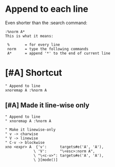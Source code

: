 * Append to each line
Even shorter than the :search command:

#+BEGIN_SRC text :async :results verbatim drawer
  :%norm A*
  This is what it means:
  
   %       = for every line
   norm    = type the following commands
   A*      = append '*' to the end of current line
#+END_SRC

* [#A] Shortcut

#+BEGIN_SRC vimrc :async :results verbatim drawer
  " Append to line
  xnoremap A :%norm A
#+END_SRC

** [#A] Made it line-wise only
#+BEGIN_SRC vimrc :async :results verbatim drawer
  " Append to line
  " xnoremap A :%norm A
  
  " Make it linewise-only
  " v -> charwise
  " V -> linewise
  " C-v -> blockwise
  xno <expr> A  {'v':      targets#e('A', 'A'),
               \ 'V':      "\<esc>:norm A",
               \ "\<c-v>": targets#e('A', 'A'),
               \ }[mode()]
#+END_SRC